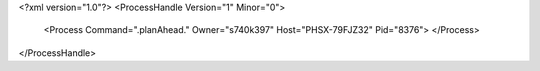 <?xml version="1.0"?>
<ProcessHandle Version="1" Minor="0">
    <Process Command=".planAhead." Owner="s740k397" Host="PHSX-79FJZ32" Pid="8376">
    </Process>
</ProcessHandle>
